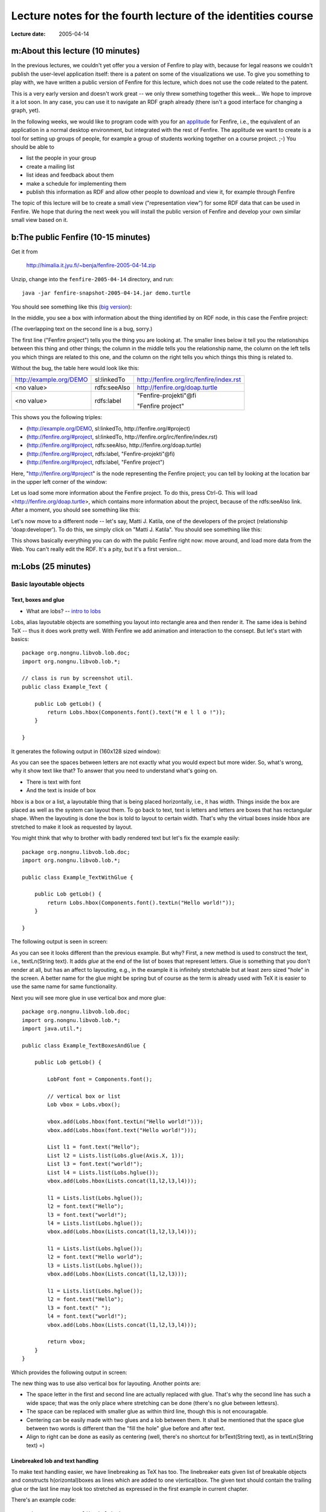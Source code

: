 =============================================================
Lecture notes for the fourth lecture of the identities course
=============================================================

:Lecture date: 2005-04-14

m:About this lecture (10 minutes)
=================================

In the previous lectures, we couldn't yet offer you a version
of Fenfire to play with, because for legal reasons we couldn't publish
the user-level application itself: there is a patent on some of the
visualizations we use. To give you something to play with,
we have written a public version of Fenfire for this lecture,
which does not use the code related to the patent. 

This is a very early version and doesn't work great -- we only
threw something together this week... We hope to improve it a lot soon.
In any case, you can use it to navigate an RDF graph already
(there isn't a good interface for changing a graph, yet).

In the following weeks, we would like to program code with you
for an `applitude`_ for Fenfire, i.e., the equivalent of an application
in a normal desktop environment, but integrated with the rest of Fenfire.
The applitude we want to create is a tool for setting up groups
of people, for example a group of students working together
on a course project. ;-) You should be able to

- list the people in your group
- create a mailing list
- list ideas and feedback about them
- make a schedule for implementing them
- publish this information as RDF and allow other people
  to download and view it, for example through Fenfire

.. _applitude: http://fenfire.org/manuscripts/2004/hyperstructure/#an-item-based-user-interface

The topic of this lecture will be to create a small view ("representation view")
for some RDF data that can be used in Fenfire. We hope that
during the next week you will install the public version of Fenfire
and develop your own similar small view based on it.


b:The public Fenfire (10-15 minutes)
====================================

Get it from

    http://himalia.it.jyu.fi/~benja/fenfire-2005-04-14.zip

Unzip, change into the ``fenfire-2005-04-14`` directory, and run::

    java -jar fenfire-snapshot-2005-04-14.jar demo.turtle

You should see something like this (`big version <screen1.png>`_):

.. image:: screen1-small.png

In the middle, you see a box with information about the thing
identified by on RDF node, in this case the Fenfire project:

.. image:: screen2.png 

(The overlapping text on the second line is a bug, sorry.)

The first line ("Fenfire project") tells you the thing you are looking at.
The smaller lines below it tell you the relationships between this thing
and other things; the column in the middle tells you the relationship name,
the column on the left tells you which things are related to this one,
and the column on the right tells you which things this thing is related to.

Without the bug, the table here would look like this:

+-------------------------+--------------+------------------------------------------+
| http://example.org/DEMO | sl:linkedTo  | http://fenfire.org/irc/fenfire/index.rst |
+-------------------------+--------------+------------------------------------------+
| <no value>              | rdfs:seeAlso | http://fenfire.org/doap.turtle           |
+-------------------------+--------------+------------------------------------------+
| <no value>              | rdfs:label   | "Fenfire-projekti"@fi                    |
|                         |              |                                          |
|                         |              | "Fenfire project"                        |
+-------------------------+--------------+------------------------------------------+

This shows you the following triples:

- (http://example.org/DEMO, sl:linkedTo, http://fenfire.org/#project)
- (http://fenfire.org/#project, sl:linkedTo, 
  http://fenfire.org/irc/fenfire/index.rst)
- (http://fenfire.org/#project, rdfs:seeAlso, http://fenfire.org/doap.turtle)
- (http://fenfire.org/#project, rdfs:label, "Fenfire-projekti"@fi)
- (http://fenfire.org/#project, rdfs:label, "Fenfire project")

Here, "http://fenfire.org/#project" is the node representing 
the Fenfire project; you can tell by looking at the location bar
in the upper left corner of the window: 

.. image:: screen3.png

Let us load some more information about the Fenfire project.
To do this, press Ctrl-G. This will load <http://fenfire.org/doap.turtle>,
which contains more information about the project, because of the
rdfs:seeAlso link. After a moment, you should see something like this:

.. image:: screen4.png

Let's now move to a different node -- let's say, Matti J. Katila,
one of the developers of the project (relationship 'doap:developer').
To do this, we simply click on "Matti J. Katila". You should see
something like this:

.. image:: screen5.png

This shows basically everything you can do with the public Fenfire
right now: move around, and load more data from the Web. You can't really
edit the RDF. It's a pity, but it's a first version...


m:Lobs (25 minutes)
===================


Basic layoutable objects
------------------------

Text, boxes and glue
~~~~~~~~~~~~~~~~~~~~



- What are lobs? -- `intro to lobs <../issues/intro-to-lobs/>`_

Lobs, alias layoutable objects are something you layout into rectangle
area and then render it. The same idea is behind TeX -- thus it does
work pretty well. With Fenfire we add animation and interaction to the
consept. But let's start with basics::

    package org.nongnu.libvob.lob.doc;
    import org.nongnu.libvob.lob.*;

    // class is run by screenshot util.
    public class Example_Text {

        public Lob getLob() {
	    return Lobs.hbox(Components.font().text("H e l l o !"));
        }

    }

It generates the following output in (160x128 sized window):

.. image:: ../../../../../../libvob/org/nongnu/libvob/lob/doc/Example_Text.png

As you can see the spaces between letters are not exactly what you
would expect but more wider. So, what's wrong, why it show text like
that? To answer that you need to understand what's going on.

- There is text with font
- And the text is inside of box

hbox is a box or a list, a layoutable thing that is being placed
horizontally, i.e., it has width. Things inside the box are placed as
well as the system can layout them. To go back to text, text is
letters and letters are boxes that has rectangular shape. When the
layouting is done the box is told to layout to certain width. That's
why the virtual boxes inside hbox are stretched to make it look as
requested by layout.

You might think that why to brother with badly rendered text but let's
fix the example easily::


    package org.nongnu.libvob.lob.doc;
    import org.nongnu.libvob.lob.*;

    public class Example_TextWithGlue {

        public Lob getLob() {
	    return Lobs.hbox(Components.font().textLn("Hello world!"));
        }

    }

The following output is seen in screen:

.. image:: ../../../../../../libvob/org/nongnu/libvob/lob/doc/Example_TextWithGlue.png

As you can see it looks different than the previous example. But why?
First, a new method is used to construct the text, i.e., textLn(String
text). It adds *glue* at the end of the list of boxes that represent
letters. Glue is something that you don't render at all, but has an
affect to layouting, e.g., in the example it is infinitely stretchable
but at least zero sized "hole" in the screen. A better name for the
glue might be spring but of course as the term is already used with
TeX it is easier to use the same name for same functionality.

Next you will see more glue in use vertical box and more glue:: 

    package org.nongnu.libvob.lob.doc;
    import org.nongnu.libvob.lob.*;
    import java.util.*;

    public class Example_TextBoxesAndGlue {

        public Lob getLob() {
	
	    LobFont font = Components.font();
	
            // vertical box or list
            Lob vbox = Lobs.vbox();
	
            vbox.add(Lobs.hbox(font.textLn("Hello world!")));
            vbox.add(Lobs.hbox(font.text("Hello world!")));

            List l1 = font.text("Hello");
            List l2 = Lists.list(Lobs.glue(Axis.X, 1));
            List l3 = font.text("world!");
            List l4 = Lists.list(Lobs.hglue());
            vbox.add(Lobs.hbox(Lists.concat(l1,l2,l3,l4)));
	
            l1 = Lists.list(Lobs.hglue());
            l2 = font.text("Hello");
            l3 = font.text("world!");
            l4 = Lists.list(Lobs.hglue());
            vbox.add(Lobs.hbox(Lists.concat(l1,l2,l3,l4)));

            l1 = Lists.list(Lobs.hglue());
            l2 = font.text("Hello world");
            l3 = Lists.list(Lobs.hglue());
            vbox.add(Lobs.hbox(Lists.concat(l1,l2,l3)));
		 
            l1 = Lists.list(Lobs.hglue());
            l2 = font.text("Hello");
            l3 = font.text(" ");
            l4 = font.text("world!");
            vbox.add(Lobs.hbox(Lists.concat(l1,l2,l3,l4)));

            return vbox;
        }
    }

Which provides the following output in screen:

.. image:: ../../../../../../libvob/org/nongnu/libvob/lob/doc/Example_TextBoxesAndGlue.png

The new thing was to use also vertical box for layouting.
Another points are:

- The space letter in the first and second line are actually replaced
  with glue. That's why the second line has such a wide space; that was
  the only place where stretching can be done (there's no glue between
  lettesrs).

- The space can be replaced with smaller glue as within third line, though
  this is not encouragable.

- Centering can be easily made with two glues and a lob between them. 
  It shall be mentioned that the space glue between two words is
  different than the "fill the hole" glue before and after text.

- Align to right can be done as easily as centering (well, there's no
  shortcut for brText(String text), as in textLn(String text) =)


Linebreaked lob and text handling
~~~~~~~~~~~~~~~~~~~~~~~~~~~~~~~~~

To make text handling easier, we have linebreaking as TeX has too. The
linebreaker eats given list of breakable objects and constructs
h(orizontal)boxes as lines which are added to one v(ertical)box. The
given text should contain the trailing glue or the last line may look
too stretched as expressed in the first example in current chapter.

There's an example code::

    package org.nongnu.libvob.lob.doc;
    import org.nongnu.libvob.lob.*;
    import java.util.*;

    public class Example_LineBreakedText {

        public Lob getLob() {
	    String [] texts = {
	        "Abc", "cat", "walks", "to", "some", "tree", "which",
	        "has", "ugly", "green", "tea", "next", "to", "see.", 
	    };

	    Random r = new Random(0);
	    LobFont[] fonts = new LobFont[texts.length];
	    for (int i=0; i<texts.length; i++)
	        fonts[i] = Components.font(new Color(r.nextInt(255),
						     r.nextInt(255),
						     r.nextInt(255)));

 	    List textList = Lists.list();
	    for (int i=0; i<texts.length; i++) {
	         textList = Lists.concat(textList, 
		  		        fonts[i%fonts.length].text(texts[i]+" "));
	    }
	    Lob l = Lobs.linebreaker(textList);
	    l = Lobs.margin(l, 10);
	    return l;
        }
    }

Will produce the screenshot available as here:

.. image:: ../../../../../../libvob/org/nongnu/libvob/lob/doc/Example_LineBreakedText.png

New thing with the linebreaking is the margin used in the example.


Coordinate lobs
~~~~~~~~~~~~~~~

Because lobs are build on top of Libvob, which has a powerful
coordinating system, there exists also following lob methods:
translate and scale.

We get into example and stop talking now::

    package org.nongnu.libvob.lob.doc;
    import org.nongnu.libvob.lob.*;

    public class Example_Translate {

        public Lob getLob() {
	
	    Lob l = Lobs.filledRect(java.awt.Color.red);
            float 
	        minWidth = 20,
	        naturalWidth = 20,
	        maxWidth = 20;
            float 
	        minHeight = 50,
	        naturalHeight = 50,
	        maxHeight = 50;

            l = Lobs.request(l,
		 	     minWidth, naturalWidth, maxWidth,
			     minHeight, naturalHeight, maxHeight);

	
	    l = Lobs.translate(l, 34, 56); // x=34, y=56

	    return l;
        }
    }

We get the output as:

.. image:: ../../../../../../libvob/org/nongnu/libvob/lob/doc/Example_Translate.png

New thing in this example is request lob which requests a certain size
for the child lob, that is a filled rectangle. The translation itself
is quite a simple.

Next is scaling::

    package org.nongnu.libvob.lob.doc;
    import org.nongnu.libvob.lob.*;

    public class Example_Scale {

        public Lob getLob() {
	    LobFont font = Components.font();
	    Lob vbox = Lobs.vbox();
	
	    int N = 5;
	    float scale = 1;
	    for (int i=0; i<N; i++) {
	        Lob l = Lobs.hbox(font.textLn("Hello!"));
	        l = Lobs.scale(l, scale, scale); // scaleX, scaleY
	        scale *= 1.2;
	        vbox.add(l);
	        if ((i+1) != N)
		    vbox.add(Lobs.vglue());
  	    }
	    return vbox;
        }
    }

Which has a screenshot like below:

.. image:: ../../../../../../libvob/org/nongnu/libvob/lob/doc/Example_Scale.png


Image lob
~~~~~~~~~

Images with awt is a bit pain in a neck. I try to come up with good
solution in anytime soon or you can propose your ideas acording to
subject.  The problem with images is that you may often run out of
memory and storing the images in pool of memory would lead us to
converting many images for different LODs perhaps.


Lobs composed to full components
--------------------------------

Look and feel
~~~~~~~~~~~~~


The org.nongnu.libvob.lob.Components class has static methods for
different components, which are lobs that are composed together with
basic lobs that do only one thing. For example a button component has
controller for click events, lob that is used to present the button
thing, a label with text for instance, and is put inside a margin.

As an example we can use Components.label(String text) which composes
a new hbox containing the text and ending glue.




.. Interactions
   ~~~~~~~~~~~~

   The interaction with layoutable objects, that is, handling events and
   such is not fun thanks to small memory print. Lobs are themselv *kind
   of* immutable but to decrease creating a lot of objects, caching
   library called javolution is used. But isn't immutable something to do
   with final attributes and thus if something is immutable it can not be
   mutable? Not really, but there's no public attributes or methods with
   lobs that would change the state of a lob. So what this mean we can
   have an example of constructing 1000x1000 sized table filled with
   glue. Only one glue instance is used in the whole operation -- that's
   really nice. 

   The problem comes when there are objects that needs to be binded but
   not reused. For such a object there might be actions for different
   keys. Ok, if this kind of action object would be reused, only the last
   used binding would survive but that's not exactly what we want.

   With javolution we need a special way to keep something to not being
   reused. An example code of such is coded below


.. - Lob text handling as needed in 'viewlets': Labels, formatted text,
     hbox, glue, linebreaker-lob 
   - Mention image lob




b:Programming a representation view (30 minutes)
================================================

In this section we'll look at programming a simple view for Fenfire.
A view is a piece of code that visualizes some RDF structure on the screen.
Look again at the screenshot with information about the Fenfire project:

.. image:: screen4.png

Several views work together to create this visualization. The kind
of view that we will look at in this section takes an RDF node,
such as <http://fenfire.org/#project> -- that's the node whose description
we see in the screenshot above -- and render something that represents
this node -- in the screenshot above, the text "Fenfire" at the top
of the screen. 

The same view takes the RDF node representing Matti, and renders
"Matti J. Katila" under the heading "doap:developer," in the same screenshot.

This kind of view is called a *representation view*, or ReprView for short, 
because it renders a representation of a particular thing.

In the information about Matti, we do not only have the name
(which is shown above), but also the nickname:

.. image:: screen5.png

The view we'll write in this section will show a person by their name,
plus their nickname(s) in brackets after it, for example
"Matti J. Katila (mudyc, majukati)."

To do this, we'll make a copy of another representation view, ::

    org/fenfire/view/repr/CanvasNodeReprView.java

and edit out the parts not relevant to our view. Call the new view
``PersonReprView.java``. You should search-and-replace CanvasNodeReprView
by PersonReprView, in the new file, and remove

- the contents of the containsNode() function;
- the contents of the getLobList() function.

The first of the two tells Fenfire for which kinds of nodes this view
is appropriate. In our case, that would be people who have both a name
and a nickname. The code is ::

    public ViewSettings.Type TYPE = new ViewSettings.AbstractType() {
	    public boolean containsNode(Object node) {
		return /* ... */;
	    }
	};

    public Set getTypes() {
	return Collections.singleton(TYPE);
    }

because a view may be render more than one type of thing, even though
this is the exception. ``getTypes()`` thus ordinarily returns only
a collection of only one thing.

The RDF properties we will use are ``name`` and ``nick``, both in the 
FOAF (friend of a friend) namespace. Their full URIs are::

    http://xmlns.com/foaf/0.1/name
    http://xmlns.com/foaf/0.1/nick

To use these URIs with the RDF interface in Fenfire (called Swamp),
we will turn them into Swamp node objects, through the following code
at the beginning of the class::

    static private Object
        NAME = Nodes.get("http://xmlns.com/foaf/0.1/name"),
        NICK = Nodes.get("http://xmlns.com/foaf/0.1/name");

Now we have to find out whether the node we have been given
as a parameter to ``containsNode()`` has at least one 'name'
and at least one 'nick.' To get information like this out of
a Swamp ``Graph`` object, we use functions following this pattern::

    Iterator findN_<pattern>_Iter(<arguments>);

The ``<pattern>`` part consists of three letters, 
corresponding to the three parts of an RDF triple (subject, predicate, object).
Each letter can be a 1, an X, or an A, with the following meanings:

:1: We are giving this part of the triple in the ``<arguments>`` list.
:X: This is the part of the triple we are looking for.
:A: We don't care what this part of the triple is.

For example, the call ::

    findN_11X_Iter(a, b)

will return an iterator over the objects of all triples whose subject is ``a``
and whose predicate is ``b``; ::

    findN_1X1_Iter(a, b)

will return an iterator over the predicates of all triples whose subject
is ``a`` and whose object is ``b``; and ::

    findN_X1A_Iter(a)

will return an iterator over the subjects of all triples whose predicate
is ``a``.

To get the values of the ``nick`` and ``name`` properties, we use::

    findN_11X_Iter(node, NAME)
    findN_11X_Iter(node, NICK)

We then use ``hasNext()`` to see whether there are any values 
for these properties at all::

    public ViewSettings.Type TYPE = new ViewSettings.AbstractType() {
	    public boolean containsNode(Object node) {
		return graph.findN_11X_Iter(node, NAME).hasNext() &&
		    graph.findN_11X_Iter(node, NICK).hasNext();
	    }
	};

Now, let's look at ``getLobList(node)``. This method must return a list of lobs
that can be made part of a longer text and fed into a linebreaker.

In this method, we must first get (one of the) name(s) and nick(s)
of the person node we are rendering::

    Literal name = (Literal)graph.findN_11X_Iter(node, NAME).next();
    Literal nick = (Literal)graph.findN_11X_Iter(node, NICK).next();

We then get the default LobFont object-- ::

    LobFont font = Components.font();
    
and use the string values of these literals::

    List text = Lists.list(); // creates a new List object
    text.add(font.text(name.getString()));
    text.add(font.text(" ("));
    text.add(font.text(nick.getString()));
    text.add(font.text(")"));

    return Lists.concatElements(text);

The ``concatElements()`` function takes a list of lists, and returns
a list containing the concatenation of the individual lists.
The concatenated list is virtual, i.e., it does not store the
individual objects, but stores the list of lists and gets the objects
from the individual lists when necessary.

The whole method should now look like this::

    public List getLobList(Object node) {
        Literal name = (Literal)graph.findN_11X_Iter(node, NAME).next();
        Literal nick = (Literal)graph.findN_11X_Iter(node, NICK).next();

        LobFont font = Components.font();
    
        List text = Lists.list(); // creates a new List object
        text.add(font.text(name.getString()));
        text.add(font.text(" ("));
        text.add(font.text(nick.getString()));
        text.add(font.text(")"));

	return Lists.concatElements(text);
    }


We now have created a new representation view. We still need to tell Fenfire
to use it. To do this, we add it to the file

    org/fenfire/Main.rj

This file is run through a preprocessor before it is compiled by Java,
but it looks almost like a Java file. If we search for CanvasNodeReprView
(the representation view we modified), we find these lines::

    Set reprViews = new HashSet(Arrays.asList(new Object[] {
	new ImageReprView(graph, IMAGE_TYPES),
	new TextReprView(graph, cursor, nmap, textProps, 
			 RDFS.label),
	new CanvasNodeReprView(graph),
    }));

We simply add our view::

    Set reprViews = new HashSet(Arrays.asList(new Object[] {
	new ImageReprView(graph, IMAGE_TYPES),
	new TextReprView(graph, cursor, nmap, textProps, 
			 RDFS.label),
	new CanvasNodeReprView(graph),
	new PersonReprView(graph),
    }));

Now we just have to compile the whole thing and run it. For compiling,
we first need to preprocess the file. If you are using the version
directly from the ``darcs`` version control system, using ``make`` will
do this for you, automatically. If you downloaded the ZIP file
with the snapshot, you will have to install Python from http://python.org/
(it has a standard Windows installer, don't worry), and run

    python org/fenfire/Main.rj org/fenfire/Main.java

Now you should be able to compile. Give the two files to compile,
and put the JAR file in the classpath:

    javac -cp fenfire.jar org/fenfire/Main.java org/fenfire/view/repr/PersonView.java

Now, you should be able to run with the following commands (on Windows
and Unix, respectively):

    java -cp .;fenfire.jar org.fenfire.Main demo.turtle
    java -cp .:fenfire.jar org.fenfire.Main demo.turtle

You may want to try modifying the code to show more than one nickname,
if available.